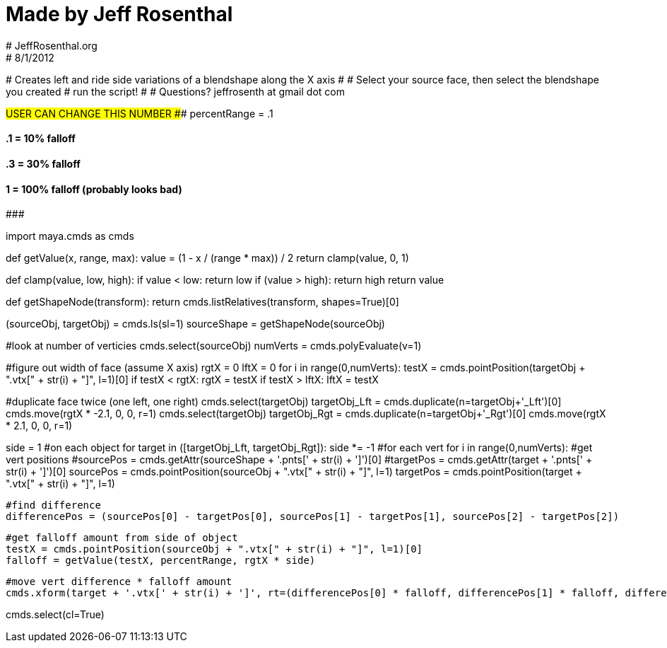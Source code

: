# Made by Jeff Rosenthal
# JeffRosenthal.org
# 8/1/2012
################################################################################
# Creates left and ride side variations of a blendshape along the X axis
#
# Select your source face, then select the blendshape you created
# run the script!
#
# Questions? jeffrosenth at gmail dot com


#USER CAN CHANGE THIS NUMBER
###################
percentRange = .1

####  .1 = 10% falloff
####  .3 = 30% falloff
####   1 = 100% falloff (probably looks bad)
###################


import maya.cmds as cmds

def getValue(x, range, max):
       value = (1 - x / (range * max)) / 2
       return clamp(value, 0, 1)

def clamp(value, low, high):
    if value < low:
        return low
    if (value > high):
        return high
    return value
       
def getShapeNode(transform):
    return cmds.listRelatives(transform, shapes=True)[0]

(sourceObj, targetObj) = cmds.ls(sl=1)
sourceShape = getShapeNode(sourceObj)

#look at number of verticies
cmds.select(sourceObj)
numVerts = cmds.polyEvaluate(v=1)

#figure out width of face (assume X axis)
rgtX = 0
lftX = 0
for i in range(0,numVerts):
       testX = cmds.pointPosition(targetObj + ".vtx[" + str(i) + "]", l=1)[0]
       if testX < rgtX:
               rgtX = testX
       if testX > lftX:
               lftX = testX
               
#duplicate face twice (one left, one right)
cmds.select(targetObj)
targetObj_Lft = cmds.duplicate(n=targetObj+'_Lft')[0]
cmds.move(rgtX * -2.1, 0, 0, r=1)
cmds.select(targetObj)
targetObj_Rgt = cmds.duplicate(n=targetObj+'_Rgt')[0]
cmds.move(rgtX * 2.1, 0, 0, r=1)

side = 1
#on each object
for target in ([targetObj_Lft, targetObj_Rgt]):
    side *= -1
    #for each vert
    for i in range(0,numVerts):
        #get vert positions
        #sourcePos = cmds.getAttr(sourceShape + '.pnts[' + str(i) + ']')[0]
        #targetPos = cmds.getAttr(target + '.pnts[' + str(i) + ']')[0]
        sourcePos = cmds.pointPosition(sourceObj + ".vtx[" + str(i) + "]", l=1)
        targetPos = cmds.pointPosition(target + ".vtx[" + str(i) + "]", l=1)        
        
        #find difference
        differencePos = (sourcePos[0] - targetPos[0], sourcePos[1] - targetPos[1], sourcePos[2] - targetPos[2])
        
        #get falloff amount from side of object
        testX = cmds.pointPosition(sourceObj + ".vtx[" + str(i) + "]", l=1)[0]
        falloff = getValue(testX, percentRange, rgtX * side)
        
        #move vert difference * falloff amount
        cmds.xform(target + '.vtx[' + str(i) + ']', rt=(differencePos[0] * falloff, differencePos[1] * falloff, differencePos[2] * falloff))

cmds.select(cl=True)